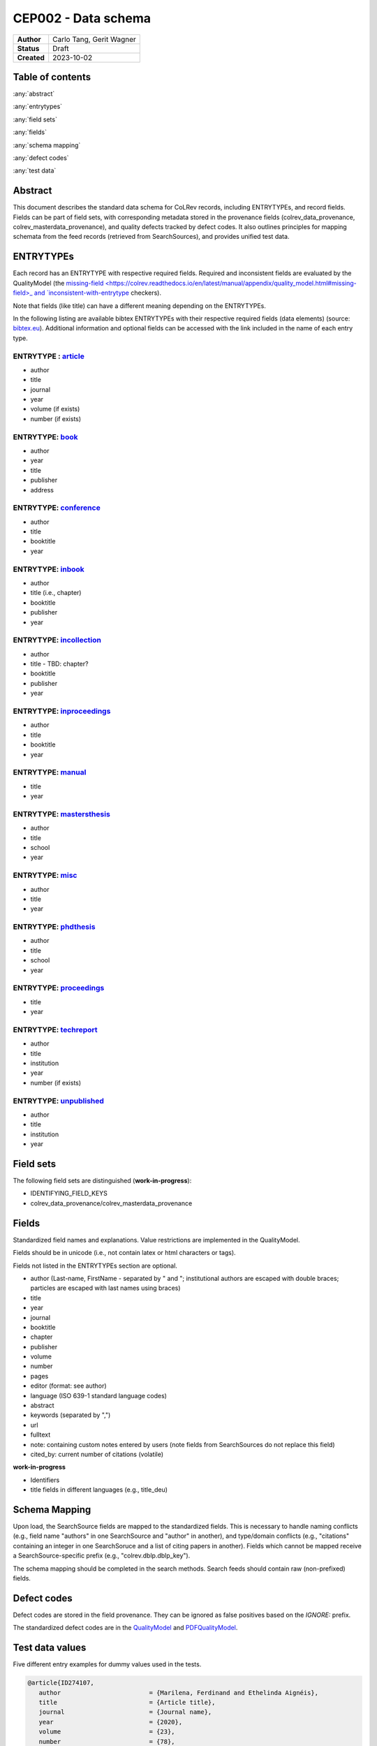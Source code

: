 CEP002 - Data schema
===========================

+----------------+------------------------------+
| **Author**     | Carlo Tang, Gerit Wagner     |
+----------------+------------------------------+
| **Status**     | Draft                        |
+----------------+------------------------------+
| **Created**    | 2023-10-02                   |
+----------------+------------------------------+

Table of contents
------------------------------

:any:`abstract`

:any:`entrytypes`

:any:`field sets`

:any:`fields`

:any:`schema mapping`

:any:`defect codes`

:any:`test data`

.. _abstract:

Abstract
------------------------------

This document describes the standard data schema for CoLRev records, including ENTRYTYPEs, and record fields.
Fields can be part of field sets, with corresponding metadata stored in the provenance fields (colrev_data_provenance, colrev_masterdata_provenance), and quality defects tracked by defect codes.
It also outlines principles for mapping schemata from the feed records (retrieved from SearchSources), and provides unified test data.

.. _entrytypes:

ENTRYTYPEs
------------------------------------------------

Each record has an ENTRYTYPE with respective required fields. Required and inconsistent fields are evaluated by the QualityModel (the `missing-field <https://colrev.readthedocs.io/en/latest/manual/appendix/quality_model.html#missing-field>_ and `inconsistent-with-entrytype <https://colrev.readthedocs.io/en/latest/manual/appendix/quality_model.html#inconsistent-with-entrytype>`_ checkers).

Note that fields (like title) can have a different meaning depending on the ENTRYTYPEs.

In the following listing are available bibtex ENTRYTYPEs with their respective required fields (data elements) (source: `bibtex.eu <https://bibtex.eu/types/>`__).
Additional information and optional fields can be accessed with the link included in the name of each entry type.

ENTRYTYPE : `article <https://bibtex.eu/types/article/>`__
~~~~~~~~~~~~~~~~~~~~~~~~~~~~~~~~~~~~~~~~~~~~~~~~~~~~~~~~~~

-  author
-  title
-  journal
-  year
-  volume (if exists)
-  number (if exists)

ENTRYTYPE: `book <https://bibtex.eu/types/book/>`__
~~~~~~~~~~~~~~~~~~~~~~~~~~~~~~~~~~~~~~~~~~~~~~~~~~~

-  author
-  year
-  title
-  publisher
-  address

ENTRYTYPE: `conference <https://bibtex.eu/types/conference/>`__
~~~~~~~~~~~~~~~~~~~~~~~~~~~~~~~~~~~~~~~~~~~~~~~~~~~~~~~~~~~~~~~

-  author
-  title
-  booktitle
-  year

ENTRYTYPE: `inbook <https://bibtex.eu/types/inbook/>`__
~~~~~~~~~~~~~~~~~~~~~~~~~~~~~~~~~~~~~~~~~~~~~~~~~~~~~~~

-  author
-  title (i.e., chapter)
-  booktitle
-  publisher
-  year

ENTRYTYPE: `incollection <https://bibtex.eu/types/incollection/>`__
~~~~~~~~~~~~~~~~~~~~~~~~~~~~~~~~~~~~~~~~~~~~~~~~~~~~~~~~~~~~~~~~~~~

-  author
-  title - TBD: chapter?
-  booktitle
-  publisher
-  year

ENTRYTYPE: `inproceedings <https://bibtex.eu/types/inproceedings/>`__
~~~~~~~~~~~~~~~~~~~~~~~~~~~~~~~~~~~~~~~~~~~~~~~~~~~~~~~~~~~~~~~~~~~~~

-  author
-  title
-  booktitle
-  year

ENTRYTYPE: `manual <https://bibtex.eu/types/manual/>`__
~~~~~~~~~~~~~~~~~~~~~~~~~~~~~~~~~~~~~~~~~~~~~~~~~~~~~~~

-  title
-  year

ENTRYTYPE: `mastersthesis <https://bibtex.eu/types/mastersthesis/>`__
~~~~~~~~~~~~~~~~~~~~~~~~~~~~~~~~~~~~~~~~~~~~~~~~~~~~~~~~~~~~~~~~~~~~~

-  author
-  title
-  school
-  year

ENTRYTYPE: `misc <https://bibtex.eu/types/misc/>`__
~~~~~~~~~~~~~~~~~~~~~~~~~~~~~~~~~~~~~~~~~~~~~~~~~~~

-  author
-  title
-  year

ENTRYTYPE: `phdthesis <https://bibtex.eu/types/phdthesis/>`__
~~~~~~~~~~~~~~~~~~~~~~~~~~~~~~~~~~~~~~~~~~~~~~~~~~~~~~~~~~~~~

-  author
-  title
-  school
-  year

ENTRYTYPE: `proceedings <https://bibtex.eu/types/proceedings/>`__
~~~~~~~~~~~~~~~~~~~~~~~~~~~~~~~~~~~~~~~~~~~~~~~~~~~~~~~~~~~~~~~~~

-  title
-  year

ENTRYTYPE: `techreport <https://bibtex.eu/types/techreport/>`__
~~~~~~~~~~~~~~~~~~~~~~~~~~~~~~~~~~~~~~~~~~~~~~~~~~~~~~~~~~~~~~~

-  author
-  title
-  institution
-  year
-  number (if exists)

ENTRYTYPE: `unpublished <https://bibtex.eu/types/unpublished/>`__
~~~~~~~~~~~~~~~~~~~~~~~~~~~~~~~~~~~~~~~~~~~~~~~~~~~~~~~~~~~~~~~~~

-  author
-  title
-  institution
-  year

.. _field sets:

Field sets
---------------------------------------------------------------------

The following field sets are distinguished (**work-in-progress**):

- IDENTIFYING_FIELD_KEYS
- colrev_data_provenance/colrev_masterdata_provenance


.. _fields:

Fields
---------------------------------------------------------------------

Standardized field names and explanations.
Value restrictions are implemented in the QualityModel.

Fields should be in unicode (i.e., not contain latex or html characters or tags).

Fields not listed in the ENTRYTYPEs section are optional.

-  author (Last-name, FirstName - separated by " and "; institutional authors are escaped with double braces; particles are escaped with last names using braces)
-  title
-  year
-  journal
-  booktitle
-  chapter
-  publisher
-  volume
-  number
-  pages
-  editor (format: see author)
-  language (ISO 639-1 standard language codes)
-  abstract
-  keywords (separated by ",")
-  url
-  fulltext
-  note: containing custom notes entered by users (note fields from SearchSources do not replace this field)
-  cited_by: current number of citations (volatile)

**work-in-progress**

- Identifiers
- title fields in different languages (e.g., title_deu)

.. _schema mapping:

Schema Mapping
---------------------------------------------------------------------

Upon load, the SearchSource fields are mapped to the standardized fields.
This is necessary to handle naming conflicts (e.g., field name "authors" in one SearchSource and "author" in another), and type/domain conflicts (e.g., "citations" containing an integer in one SearchSoruce and a list of citing papers in another).
Fields which cannot be mapped receive a SearchSource-specific prefix (e.g., "colrev.dblp.dblp_key").

The schema mapping should be completed in the search methods. Search feeds should contain raw (non-prefixed) fields.

.. _defect codes:

Defect codes
----------------------------

Defect codes are stored in the field provenance. They can be ignored as false positives based on the `IGNORE:` prefix.

The standardized defect codes are in the `QualityModel <https://colrev.readthedocs.io/en/latest/manual/appendix/quality_model.html>`_ and `PDFQualityModel <https://colrev.readthedocs.io/en/latest/resources/pdf_quality_model.html>`_.

.. _test data:

Test data values
------------------------------
Five different entry examples for dummy values used in the tests.

.. _entrytype-article-1:

.. code-block::

   @article{ID274107,
      author                        = {Marilena, Ferdinand and Ethelinda Aignéis},
      title                         = {Article title},
      journal                       = {Journal name},
      year                          = {2020},
      volume                        = {23},
      number                        = {78},
   }

   @book{ID438965,
      author                        = {Romilius, Milivoj and Alphaeus, Cheyanne},
      year                          = {2020},
      title                         = {Book title},
      publisher                     = {Publisher name},
      address                       = {Publisher address},
   }


   @conference{ID461901,
      author                        = {Derry, Wassa and Wemba, Sandip},
      title                         = {Conference title},
      booktitle                     = {Conference book title},
      year                          = {2020},
   }

   @inproceedings{ID110380,
      author                        = {Raanan, Cathrine and Philomena, Miigwan},
      title                         = {Inproceedings title},
      booktitle                     = {Inproceedings book title},
      year                          = {2020},
   }

   @phdthesis{ID833501,
      author                        = {Davie, Ulyana},
      title                         = {PhD thesis title},
      school                        = {PhD school name},
      year                          = {2020},
   }


Links informing the standard
------------------------------------------------------------

-  `author formatting guidelines <https://tp.libguides.com/c.php?g=920621&p=6640859>`__
-  first source `bibtex.com <https://www.bibtex.com/e/entry-types/>`__
   required and optional fields are not specified
-  better `bibtex.eu <https://bibtex.eu/types/>`__
-  but not consistent across different bibtex manager, e.g. “field” or
   “manual” in following tool:
   `Bib-it <https://bib-it.sourceforge.net/help/fieldsAndEntryTypes.php>`__
-  listing of field variables and in which entry they are required
   https://www.bibtex.com/format/fields/
-  https://www.nlm.nih.gov/bsd/mms/medlineelements.html, examples of
   different fields and descriptions
-  `bibTeX Definition in Web Ontology Language (OWL) Version
   0.2 <https://zeitkunst.org/bibtex/0.2/>`__
-  `it is master"s"thesis, not masterthesis <https://tex.stackexchange.com/questions/415204/masterthesis-doesnt-work-for-bibtex-citation>`__

